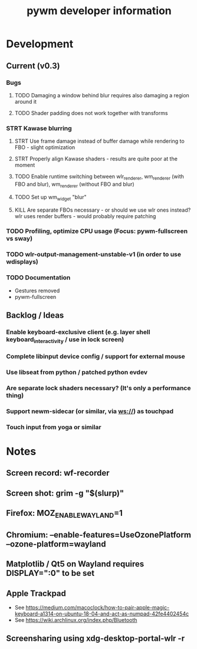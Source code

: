 #+TITLE: pywm developer information

* Development
** Current (v0.3)
*** Bugs
**** TODO Damaging a window behind blur requires also damaging a region around it
**** TODO Shader padding does not work together with transforms

*** STRT Kawase blurring
**** STRT Use frame damage instead of buffer damage while rendering to FBO - slight optimization
**** STRT Properly align Kawase shaders - results are quite poor at the moment
**** TODO Enable runtime switching between wlr_renderer, wm_renderer (with FBO and blur), wm_renderer (without FBO and blur)
**** TODO Set up wm_widget "blur"
**** KILL Are separate FBOs necessary - or should we use wlr ones instead? wlr uses render buffers - would probably require patching

*** TODO Profiling, optimize CPU usage (Focus: pywm-fullscreen vs sway)
*** TODO wlr-output-management-unstable-v1 (in order to use wdisplays)
*** TODO Documentation
    - Gestures removed
    - pywm-fullscreen

** Backlog / Ideas
*** Enable keyboard-exclusive client (e.g. layer shell keyboard_interactivity / use in lock screen)
*** Complete libinput device config / support for external mouse
*** Use libseat from python / patched python evdev
*** Are separate lock shaders necessary? (It's only a performance thing)
*** Support newm-sidecar (or similar, via ws://) as touchpad
*** Touch input from yoga or similar


* Notes
** Screen record: wf-recorder
** Screen shot: grim -g "$(slurp)"
** Firefox: MOZ_ENABLE_WAYLAND=1
** Chromium: --enable-features=UseOzonePlatform --ozone-platform=wayland
** Matplotlib / Qt5 on Wayland requires DISPLAY=":0" to be set
** Apple Trackpad
    - See https://medium.com/macoclock/how-to-pair-apple-magic-keyboard-a1314-on-ubuntu-18-04-and-act-as-numpad-42fe4402454c
    - See https://wiki.archlinux.org/index.php/Bluetooth
** Screensharing using xdg-desktop-portal-wlr -r
